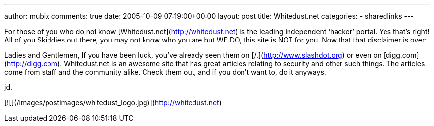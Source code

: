 ---
author: mubix
comments: true
date: 2005-10-09 07:19:00+00:00
layout: post
title: Whitedust.net
categories:
- sharedlinks
---

For those of you who do not know [Whitedust.net](http://whitedust.net) is the leading independent ‘hacker’ portal. Yes that’s right! All of you Skiddies out there, you may not know who you are but WE DO, this site is NOT for you. Now that that disclaimer is over:  
  
Ladies and Gentlemen,  
If you have been luck, you’ve already seen them on [/.](http://www.slashdot.org) or even on [digg.com](http://digg.com). Whitedust.net is an awesome site that has great articles relating to security and other such things. The articles come from staff and the community alike. Check them out, and if you don’t want to, do it anyways.  
  
jd.  
  
[![](/images/postimages/whitedust_logo.jpg)](http://whitedust.net)
